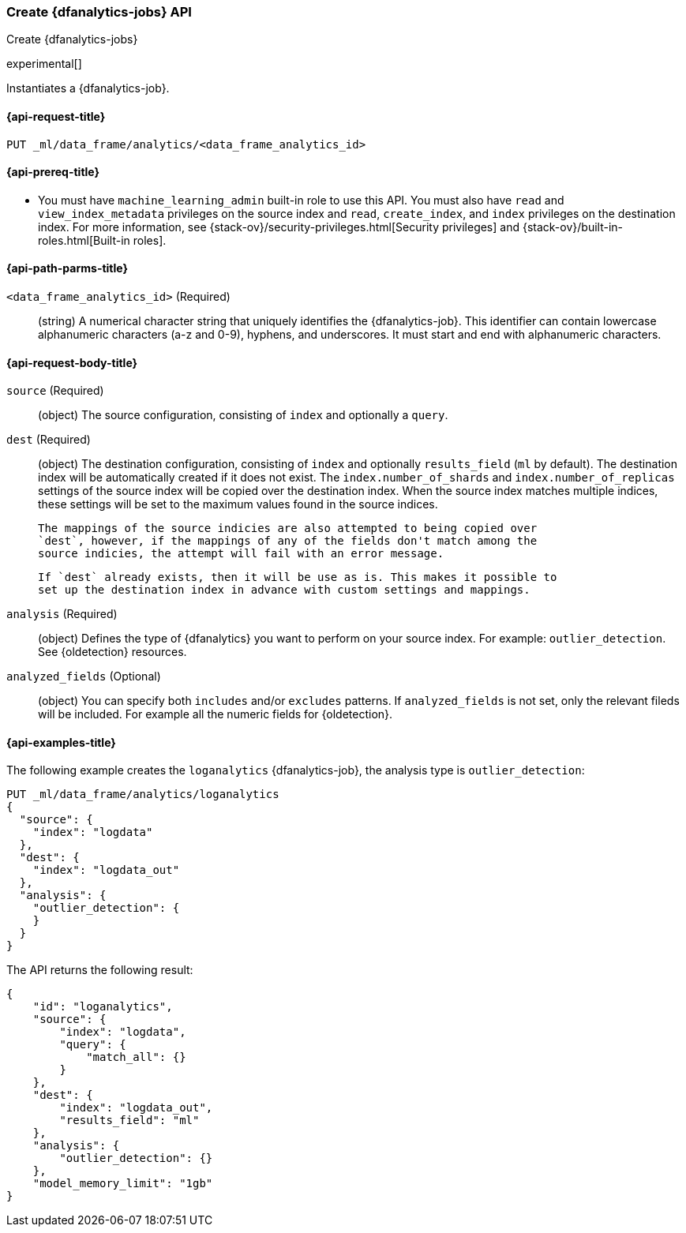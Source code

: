 [role="xpack"]
[testenv="platinum"]
[[put-dfanalytics]]
=== Create {dfanalytics-jobs} API
[subs="attributes"]
++++
<titleabbrev>Create {dfanalytics-jobs}</titleabbrev>
++++

experimental[]

Instantiates a {dfanalytics-job}.

[[ml-put-dfanalytics-request]]
==== {api-request-title}

`PUT _ml/data_frame/analytics/<data_frame_analytics_id>`

[[ml-put-dfanalytics-prereq]]
==== {api-prereq-title}

* You must have `machine_learning_admin` built-in role to use this API. You must 
also have `read` and `view_index_metadata` privileges on the source index and 
`read`, `create_index`, and `index` privileges on the destination index. For 
more information, see {stack-ov}/security-privileges.html[Security privileges] 
and {stack-ov}/built-in-roles.html[Built-in roles].

[[ml-put-dfanalytics-path-params]]
==== {api-path-parms-title}

`<data_frame_analytics_id>` (Required)::
  (string) A numerical character string that uniquely identifies the 
  {dfanalytics-job}. This identifier can contain lowercase alphanumeric characters 
  (a-z and 0-9), hyphens, and underscores. It must start and end with alphanumeric 
  characters.

[[ml-put-dfanalytics-request-body]]
==== {api-request-body-title}

`source` (Required)::
  (object) The source configuration, consisting of `index` and optionally a 
  `query`.
  
`dest` (Required)::
  (object) The destination configuration, consisting of `index` and optionally 
  `results_field` (`ml` by default). The destination index will be automatically 
  created if it does not exist. The `index.number_of_shards` and 
  `index.number_of_replicas` settings of the source index will be copied over the 
  destination index. When the source index matches multiple indices, these 
  settings will be set to the maximum values found in the source indices.
  
  The mappings of the source indicies are also attempted to being copied over
  `dest`, however, if the mappings of any of the fields don't match among the 
  source indicies, the attempt will fail with an error message.
  
  If `dest` already exists, then it will be use as is. This makes it possible to 
  set up the destination index in advance with custom settings and mappings.
  
`analysis` (Required)::
  (object) Defines the type of {dfanalytics} you want to perform on your source 
  index. For example: `outlier_detection`. 
  See {oldetection} resources.
  
`analyzed_fields` (Optional)::
  (object) You can specify both `includes` and/or `excludes` patterns. If 
  `analyzed_fields` is not set, only the relevant fileds will be included. For 
  example all the numeric fields for {oldetection}.

[[ml-put-dfanalytics-example]]
==== {api-examples-title}

The following example creates the `loganalytics` {dfanalytics-job}, the analysis 
type is `outlier_detection`:

[source,js]
--------------------------------------------------
PUT _ml/data_frame/analytics/loganalytics
{
  "source": {
    "index": "logdata"
  },
  "dest": {
    "index": "logdata_out"
  },
  "analysis": {
    "outlier_detection": {
    }
  }
}
--------------------------------------------------
// CONSOLE
// TEST

The API returns the following result:

[source,js]
----
{
    "id": "loganalytics",
    "source": {
        "index": "logdata",
        "query": {
            "match_all": {}
        }
    },
    "dest": {
        "index": "logdata_out",
        "results_field": "ml"
    },
    "analysis": {
        "outlier_detection": {}
    },
    "model_memory_limit": "1gb"
}
----
// TESTRESPONSE